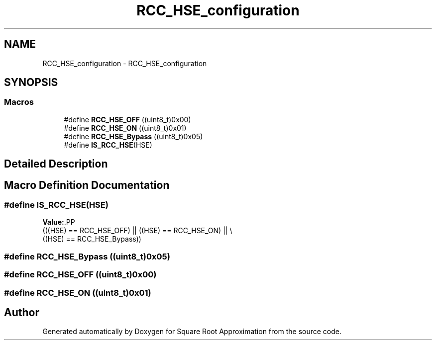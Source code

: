 .TH "RCC_HSE_configuration" 3 "Version 0.1.-" "Square Root Approximation" \" -*- nroff -*-
.ad l
.nh
.SH NAME
RCC_HSE_configuration \- RCC_HSE_configuration
.SH SYNOPSIS
.br
.PP
.SS "Macros"

.in +1c
.ti -1c
.RI "#define \fBRCC_HSE_OFF\fP   ((uint8_t)0x00)"
.br
.ti -1c
.RI "#define \fBRCC_HSE_ON\fP   ((uint8_t)0x01)"
.br
.ti -1c
.RI "#define \fBRCC_HSE_Bypass\fP   ((uint8_t)0x05)"
.br
.ti -1c
.RI "#define \fBIS_RCC_HSE\fP(HSE)"
.br
.in -1c
.SH "Detailed Description"
.PP 

.SH "Macro Definition Documentation"
.PP 
.SS "#define IS_RCC_HSE(HSE)"
\fBValue:\fP.PP
.nf
                         (((HSE) == RCC_HSE_OFF) || ((HSE) == RCC_HSE_ON) || \\
                         ((HSE) == RCC_HSE_Bypass))
.fi

.SS "#define RCC_HSE_Bypass   ((uint8_t)0x05)"

.SS "#define RCC_HSE_OFF   ((uint8_t)0x00)"

.SS "#define RCC_HSE_ON   ((uint8_t)0x01)"

.SH "Author"
.PP 
Generated automatically by Doxygen for Square Root Approximation from the source code\&.
